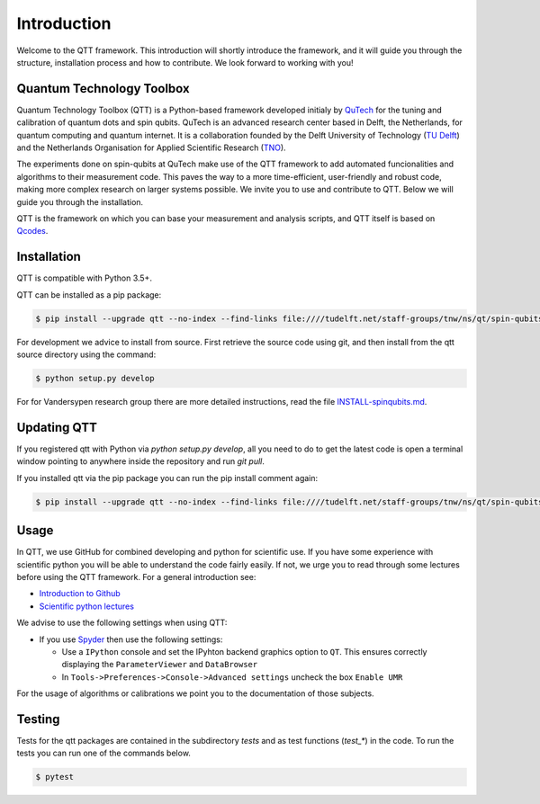 Introduction
============

Welcome to the QTT framework. This introduction will shortly introduce the framework, and it will guide you through the structure, installation process and how to contribute. We look forward to working with you!

Quantum Technology Toolbox
--------------------------

Quantum Technology Toolbox (QTT) is a Python-based framework developed initialy by `QuTech <https://www.qutech.nl/>`_ for the tuning and calibration of quantum dots and spin qubits.
QuTech is an advanced research center based in Delft, the Netherlands, for quantum computing and quantum internet.
It is a collaboration founded by the Delft University of Technology (`TU Delft <https://www.tudelft.nl/en>`_) and the Netherlands Organisation for Applied Scientific Research (`TNO <https://www.tno.nl/en>`_).

The experiments done on spin-qubits at QuTech make use of the QTT framework to add automated funcionalities and algorithms to their measurement code. 
This paves the way to a more time-efficient, user-friendly and robust code, making more complex research on larger systems possible.
We invite you to use and contribute to QTT. Below we will guide you through the installation.

QTT is the framework on which you can base your measurement and analysis scripts, and QTT itself is based on `Qcodes <https://github.com/qdev-dk/Qcodes>`_. 

 
Installation
------------

QTT is compatible with Python 3.5+.

QTT can be installed as a pip package:

.. code-block:: console

    $ pip install --upgrade qtt --no-index --find-links file:////tudelft.net/staff-groups/tnw/ns/qt/spin-qubits/software/pip/qtt

For development we advice to install from source. First retrieve the source code using git, and then install from the qtt source directory using the command:

.. code-block:: console
   
   $ python setup.py develop

For for Vandersypen research group there are more detailed instructions, read the file `INSTALL-spinqubits.md <INSTALL-spinqubits.md>`_.

Updating QTT
------------

If you registered qtt with Python via `python setup.py develop`, all you need to do to get the latest code is open a terminal window pointing to anywhere inside the repository and run `git pull`.

If you installed qtt via the pip package you can run the pip install comment again:

.. code-block:: console

    $ pip install --upgrade qtt --no-index --find-links file:////tudelft.net/staff-groups/tnw/ns/qt/spin-qubits/software/pip/qtt

Usage
-----

In QTT, we use GitHub for combined developing and python for scientific use. If you have some experience with scientific python you will be able to understand the code fairly easily. If not, we urge you to read through some lectures before using the QTT framework. For a general introduction see:

* `Introduction to Github <https://guides.github.com/activities/hello-world/>`_
* `Scientific python lectures <https://github.com/jrjohansson/scientific-python-lectures>`_

We advise to use the following settings when using QTT:

* If you use `Spyder <https://github.com/spyder-ide/spyder>`_ then use the following settings:

  - Use a ``IPython`` console and set the IPyhton backend graphics option to ``QT``. This ensures correctly displaying the ``ParameterViewer`` and ``DataBrowser``
  - In ``Tools->Preferences->Console->Advanced settings`` uncheck the box ``Enable UMR``

For the usage of algorithms or calibrations we point you to the documentation of those subjects.

Testing
-------

Tests for the qtt packages are contained in the subdirectory `tests` and as test functions (`test_*`) in
the code. To run the tests you can run one of the commands below.

.. code-block:: console

    $ pytest

